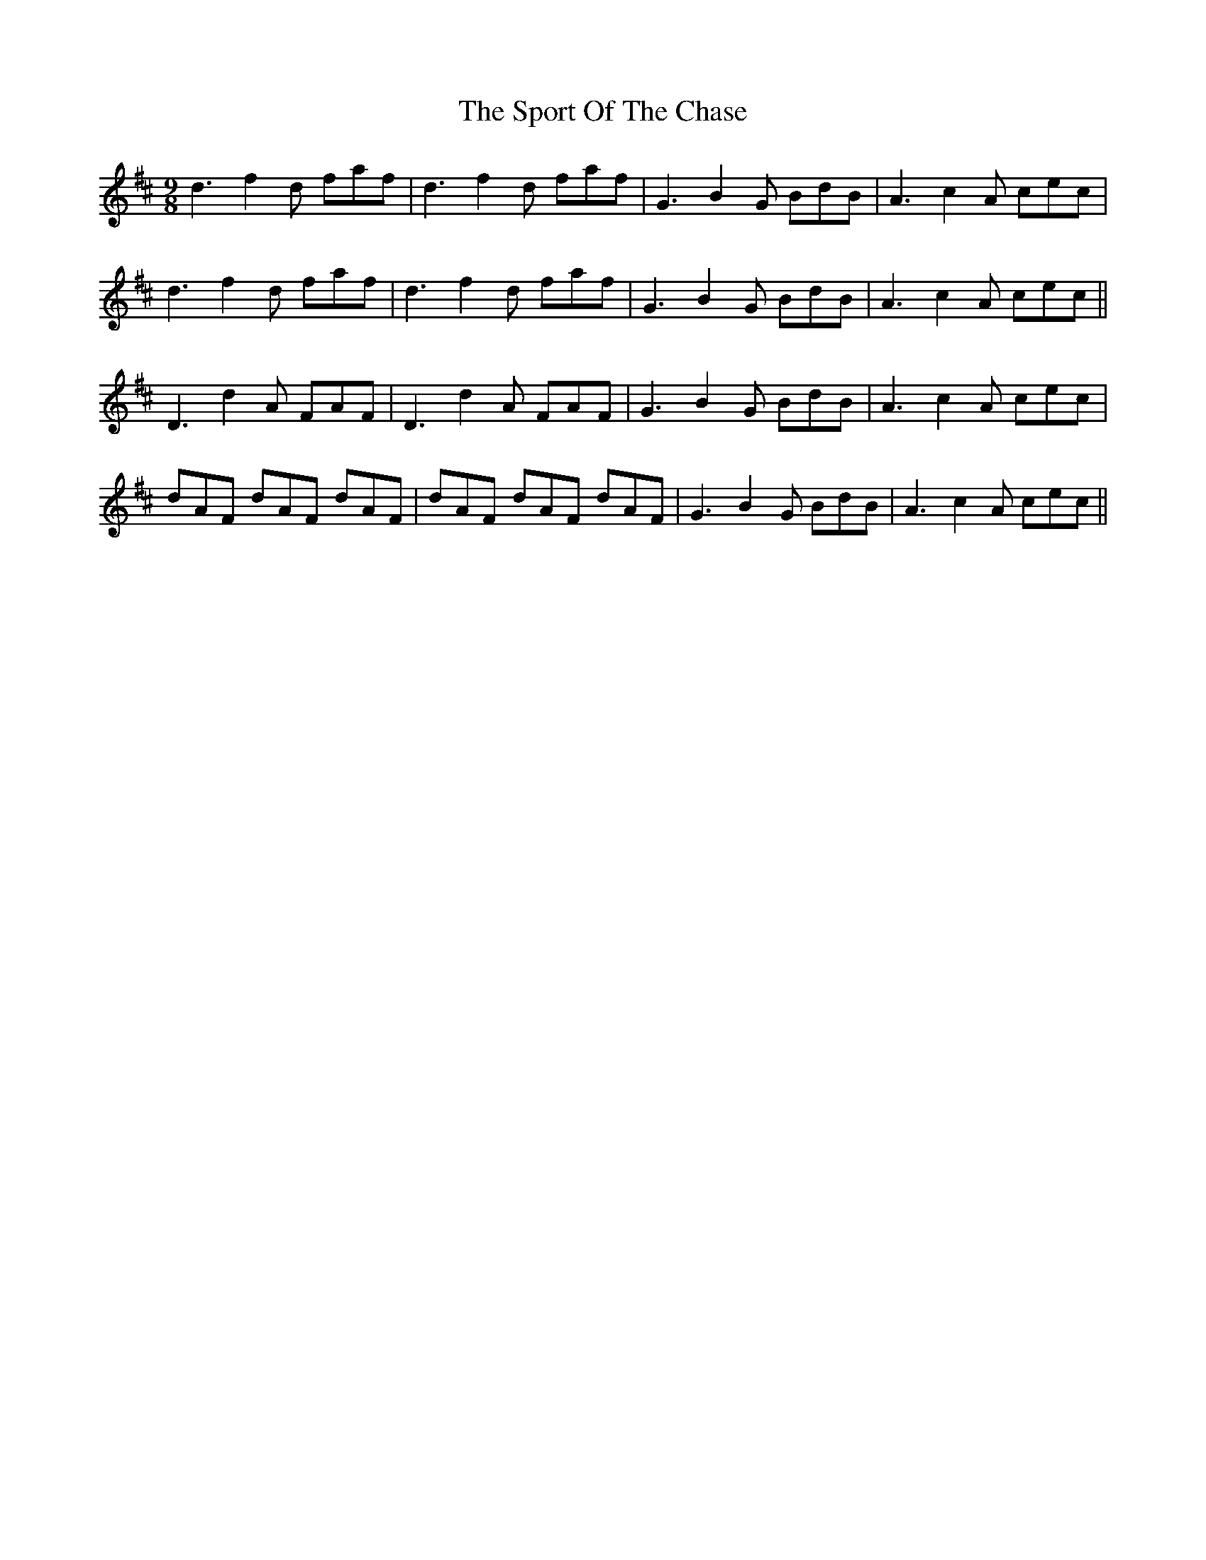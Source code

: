 X: 38118
T: Sport Of The Chase, The
R: slip jig
M: 9/8
K: Dmajor
d3 f2d faf|d3 f2d faf|G3 B2G BdB|A3 c2A cec|
d3 f2d faf|d3 f2d faf|G3 B2G BdB|A3 c2A cec||
D3 d2A FAF|D3 d2A FAF|G3 B2G BdB|A3 c2A cec|
dAF dAF dAF|dAF dAF dAF|G3 B2G BdB|A3 c2A cec||

